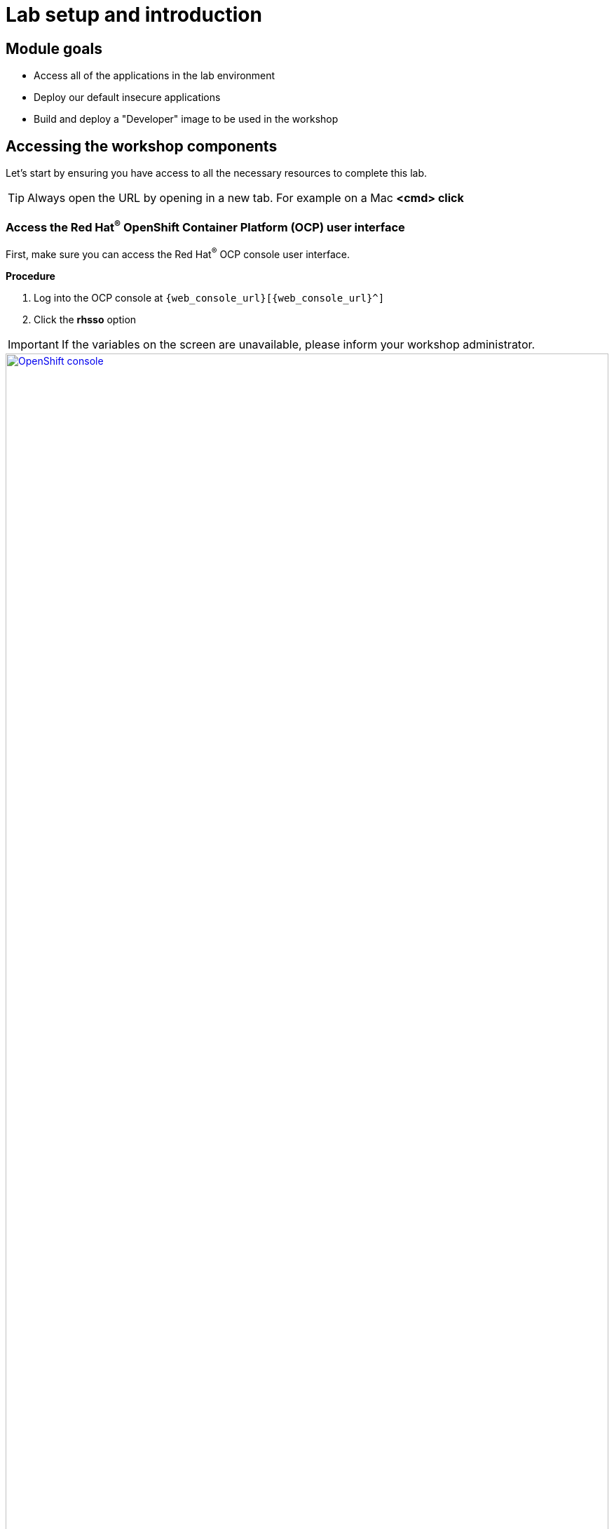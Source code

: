 = Lab setup and introduction

== Module goals

* Access all of the applications in the lab environment
* Deploy our default insecure applications
* Build and deploy a "Developer" image to be used in the workshop

== Accessing the workshop components

Let's start by ensuring you have access to all the necessary resources to complete this lab.

TIP: Always open the URL by opening in a new tab. For example on a Mac *<cmd> click*

=== Access the Red Hat^(R)^ OpenShift Container Platform (OCP) user interface

First, make sure you can access the Red Hat^(R)^ OCP console user interface.

*Procedure*

[start=1]
. Log into the OCP console at `{web_console_url}[{web_console_url}^]`
. Click the *rhsso* option

IMPORTANT: If the variables on the screen are unavailable, please inform your workshop administrator.

image::01-ocp-login-admin.png[OpenShift console,link=self, window=blank, width=100%]

[start=3]
. Enter the OCP credentials

[cols="1,1"]
|===
|*User:*| {openshift_admin_user}
|*Password:*| {openshift_admin_password}
|===


[start=4]
. Enter the OpenShift username *{openshift_admin_user}* and password: *{openshift_admin_password}*

image::01-ocp-login-password.png[OpenShift console login,link=self, window=blank, width=100%]

=== Access the Red Hat^(R)^ Advanced Cluster Security (RHACS) user interface

Ensure that you have access to the RHACS user interface.

*Procedure*

[start=1]
. Log into the RHACS console at `{acs_route}[{acs_route}^]`

image::01-rhacs-login.png[RHACS console,link=self, window=blank, width=100%]

[start=2]
. Enter the RHACS credentials

[cols="1,1"]
|===
| *RHACS Console Username:* | {acs_portal_username}
| *RHACS Console Password:* | {acs_portal_password}
|===


image::01-rhacs-console-dashboard.png[RHACS console,link=self, window=blank, width=100%]

=== Access the Red Hat^(R)^ Quay user interface

Red Hat Quay is an enterprise-grade container registry that provides a secure, scalable, and highly available solution for storing and managing container images. It offers integrated security scanning, access controls, and image signing to help ensure the integrity and security of containerized applications across hybrid and multi-cloud environments, including Red Hat OpenShift, AWS, Azure, and Google Cloud.

---

Let's ensure that you have access to the RHACS User Interface.

*Procedure*

[start=1]
. Log into the Quay console at {quay_console_url}[{quay_console_url}^]

image::00-quay-login.png[Quay Console,link=self, window=blank, width=100%]

[start=2]
. Enter the Quay credentials

[source,sh,subs="attributes",role=execute]

[cols="1,1"]
|===
| *Quay Console Username:* | {quay_admin_username}
| *Quay Console Password:* | {quay_admin_password}
|===

=== OpenShift admin access verification

OpenShift admin access verification involves ensuring that users have the appropriate permissions and roles assigned to them for managing the OpenShift cluster. This can be done by checking the user roles and bindings within the cluster. You'll be verifying your permissions using the oc command-line tool.

*Verify access to the OpenShift cluster*

Next, let's switch to the OpenShift cluster running and do our work (for now) in the OpenShift cluster

*Procedure*

[start=1]
. Run the following command

[source,sh,subs="attributes",role=execute]
----
oc config use-context admin
----

[.console-output]
[source,bash,subs="+macros,+attributes"]
----
[lab-user@bastion ~]$oc config use-context eks-admin
Switched to context "admin".
----

[start=2]
. Verify access to the OpenShift cluster and the available nodes

[source,sh,subs="attributes",role=execute]
----
oc whoami
oc get nodes -A
----

[.console-output]
[source,bash,subs="+macros,+attributes"]
----
[lab-user@bastion ~]$ oc whoami
oc get nodes -A
system:admin
NAME                                        STATUS   ROLES                  AGE    VERSION
<OCP_IP>0.us-east-2.compute.internal   Ready    worker                 4h1m   v1.27.11+749fe1d
<OCP_IP>.us-east-2.compute.internal    Ready    control-plane,master   4h7m   v1.27.11+749fe1d
<OCP_IP>.us-east-2.compute.internal    Ready    control-plane,master   4h7m   v1.27.11+749fe1d
<OCP_IP>.us-east-2.compute.internal    Ready    worker                 4h2m   v1.27.11+749fe1d
<OCP_IP>.us-east-2.compute.internal    Ready    control-plane,master   4h7m   v1.27.11+749fe1d
<OCP_IP>.us-east-2.compute.internal    Ready    worker                 4h2m   v1.27.11+749fe1d
----

You will now see the OCP role using the *oc* command, as we are currently working in the OpenShift cluster

=== Verify the roxctl CLI and access to RHACS Central Services

Next, verify that we have access to the RHACS Central Service.

*Procedure*

[start=1]
. Run the following command.

[NOTE]
====
This command uses variables saved in the ~/.bashrc file to authenticate with the RHACS Central Service.
====

[source,sh,subs="attributes",role=execute]
----
roxctl --insecure-skip-tls-verify -e "$ROX_CENTRAL_ADDRESS:443" central whoami
----

[.console-output]
[source,bash,subs="+macros,+attributes"]
----
UserID:
	auth-token:718744a9-9548-488b-a8b9-07b2c59ea5e6
User name:
	anonymous bearer token "pipelines-ci-token" with roles [Admin] (jti: 718744a9-9548-488b-a8b9-07b2c59ea5e6, expires: 2025-04-03T15:15:06Z)
Roles:
	- Admin
Access:
	rw Access
	rw Administration
	rw Alert
	rw CVE
	rw Cluster
	rw Compliance
	rw Deployment
	rw DeploymentExtension
	rw Detection
	rw Image
	rw Integration
	rw K8sRole
	rw K8sRoleBinding
	rw K8sSubject
	rw Namespace
	rw NetworkGraph
	rw NetworkPolicy
	rw Node
	rw Secret
	rw ServiceAccount
	rw VulnerabilityManagementApprovals
	rw VulnerabilityManagementRequests
	rw WatchedImage
	rw WorkflowAdministration
----

IMPORTANT: This output is showing that you have unrestricted access to the RHACS product. These permissions can be seen in the **RHACS Access Control** tab that we will review later.

image::00-acs-access-control.png[RHACS access control,link=self, window=blank, width=100%]

*Great job!*

== Deploy the vulnerable workshop applications

You now have access to the core OpenShift applications. Next, you'll deploy several insecure apps into the OpenShift cluster. Our insecure demo applications come from a variety of public GitHub repositories and sources. These apps will serve as the main use cases you examine during the workshop, ranging from well-known Capture the Flag (CTF) applications to vulnerabilities like Log4Shell and Apache Struts.

After deploying the applications, you'll scan some of these containers using the roxctl CLI to get a feel for what you'll be dealing with when you get to the security section with Red Hat Advanced Cluster Security

=== Time to deploy

*Procedure*

[start=1]
. Run the following commands in the terminal, one after the other.

====
This command downloads a repository container dockerfiles, attack scripts, and Kubernetes manifests that you will use to deploy the containerized applications to OpenShift.
====

[source,sh,subs="attributes",role=execute]
----
git clone https://github.com/mfosterrox/demo-apps.git demo-apps
----

====
This command sets the variable TUTORIAL_HOME to equal the working directory, allowing you to make references to various files easily.
====

[source,sh,subs="attributes",role=execute]
----
echo export TUTORIAL_HOME="$(pwd)/demo-apps" >> ~/.bashrc
export TUTORIAL_HOME="$(pwd)/demo-apps"
----

====
This command applies the manifests into the OpenShift environment.
====

[source,sh,subs="attributes",role=execute]
----
oc apply -f $TUTORIAL_HOME/kubernetes-manifests/ --recursive
----

[.console-output]
[source,bash,subs="+macros,+attributes"]
----
[demo-user@bastion ~]$ oc apply -f $TUTORIAL_HOME/kubernetes-manifests/ --recursive
namespace/operations created
namespace/backend created
....
route.route.openshift.io/webgoat created
configmap/webgoat-config created
----

NOTE: You should see warnings such as: *Warning: would violate PodSecurity "baseline:latest": privileged (container "proxy" must not set securityContext.privileged=true)*. This is because you are deploying flawed container configurations and vulnerable container applications into the OpenShift cluster.

====
The following command will watch all of the applications as they are successfully deployed into the Openshift cluster. You can press ctrl+c to terminate the command.
====

[source,bash,role="execute"]
----
oc get deployments -l demo=roadshow -A -w
----

[.console-output]
[source,bash,subs="+macros,+attributes"]
----
[demo-user@bastion ~]$ oc get deployments -l demo=roadshow -A
NAMESPACE    NAME                  READY   UP-TO-DATE   AVAILABLE   AGE
backend      api-server            1/1     1            1           18s
default      dvma                  1/1     1            1           76s
default      juice-shop            1/1     1            1           73s
default      log4shell             1/1     1            1           70s
default      open-api-server       1/1     1            1           39s
default      reporting             1/1     1            1           42s
default      vulnerable-node-app   1/1     1            1           36s
default      webgoat               1/1     1            1           33s
frontend     asset-cache           1/1     1            1           66s
medical      reporting             1/1     1            1           58s
operations   jump-host             1/1     1            1           54s
payments     visa-processor        1/1     1            1           52s
----

IMPORTANT: Please ensure the deploy application are deployed and available before moving onto the next module.

[start=2]
. Run the following roxctl commands to check on the vulnerability status of the applications you deployed.

====
The following command triggers a vulnerability scan by RHACS, roxctl filters the results into a table. The severity flag means only the critical vulnerabilities will be shown. This image is known as the "Damn Vulnerable Wed Application" and it contains A LOT of vulnerabilities.
====

[source,sh,subs="attributes",role=execute]
----
roxctl --insecure-skip-tls-verify -e "$ROX_CENTRAL_ADDRESS:443" image scan --image=quay.io/mfoster/dvwa --force -o table
----

TIP: The following output can be configured using flags. You can configure different outputs (table, CSV, JSON, and sarif.) and filter for specific severities.

[.console-output]
[source,bash,subs="+macros,+attributes"]
----
[demo-user@bastion ~]$ roxctl --insecure-skip-tls-verify -e "$ROX_CENTRAL_ADDRESS:443" image scan --image=quay.io/mfoster/dvwa --force -o table
Scan results for image: quay.io/mfoster/dvwa

---------------------------------+------------------+
|          zlib1g           |     1:1.2.13.dfsg-1     |   CVE-2023-45853    | CRITICAL  |         https://nvd.nist.gov/vuln/detail/CVE-2023-45853         |       -       |
+---------------------------+                         +---------------------+-----------+-----------------------------------------------------------------+---------------+
|        zlib1g-dev         |                         |   CVE-2023-45853    | CRITICAL  |         https://nvd.nist.gov/vuln/detail/CVE-2023-45853         |       -       |
+---------------------------+-------------------------+---------------------+-----------+-----------------------------------------------------------------+---------------+
WARN:   A total of 1265 unique vulnerabilities were found in 106 components
----

image::https://media.giphy.com/media/v1.Y2lkPTc5MGI3NjExbnY0NDA0ZnJqNXh6cGNqeHNxZGd5Zm5qMnlpOHhrbm1hY2pwcG5ydSZlcD12MV9pbnRlcm5hbF9naWZfYnlfaWQmY3Q9Zw/p18ohAgD3H60LSoI1C/giphy.gif[link=self, window=blank, width=100%, class="center"]

[[build-a-container-image]]

== Build the main workshop application

=== Login to Quay from the CLI

*Procedure*

[start=1]
. Run the following command.

====
Let's export a few variables to make things easier. These variables will stay in the .bashrc file so they're saved in case you need to refresh the terminal.
====

[source,sh,subs="attributes",role=execute]
----
echo export QUAY_USER={quay_admin_username} >> ~/.bashrc
QUAY_USER={quay_admin_username}
----

[start=2]

. Run the following command to set the Quay URL variable

[source,sh,subs="attributes",role=execute]
----
echo export QUAY_URL=$(oc -n quay-enterprise get route quay-quay -o jsonpath='{.spec.host}') >> ~/.bashrc
QUAY_URL=$(oc -n quay-enterprise get route quay-quay -o jsonpath='{.spec.host}')
----

IMPORTANT: Verify that the variables are correct

[source,sh,subs="attributes",role=execute]
----
echo $QUAY_USER
echo $QUAY_URL
----

[.console-output]
[source,bash,subs="+macros,+attributes"]
----
[lab-user@bastion ~]$ echo $QUAY_USER
echo $QUAY_URL
quayadmin
quay-bq65l.apps.cluster-bq65l.bq65l.sandbox209.opentlc.com
----

[start=3]
. Using the terminal on the bastion host, login to quay using the Podman CLI as shown below:

[source,sh,subs="attributes",role=execute]
----
podman login $QUAY_URL -u $QUAY_USER -p {quay_admin_password}
----

NOTE: Use the quay admin credentials to sign in if you run into issues.

[cols="2,2"]
|===
| *Quay Username:* | *{quay_admin_username}*
| *Quay Password:* | *{quay_admin_password}*
|===

[.console-output]
[source,bash,subs="+macros,+attributes"]
----
Username: quayadmin
Password:
Login Succeeded!
----

Beautiful! We're logged in. Now you can download build and push images directly to your quay repository.

[[golden-image]]

=== Create our developer golden image

Imagine a base image as a blank canvas, providing a reliable foundation like a minimal operating system or runtime environment. Developers add the essential configurations, libraries, and tools needed to fit their application's unique demands. By tagging this customized creation as a golden image, developers ensure every deployment uses the same standardized, consistent setup, simplifying workflows and avoiding unexpected surprises.

*Procedure*

. Run the following commands in succession

[source,sh,subs="attributes",role=execute]
----
podman pull python:3.12-alpine
----

[.console-output]
[source,bash,subs="+macros,+attributes"]
----
[demo-user@bastion ~]$ podman pull python:3.12-alpine
Trying to pull docker.io/library/python:3.12-alpine...
Getting image source signatures
Copying blob e846654b130a skipped: already exists
Copying blob 00bb69fc5235 skipped: already exists
Copying blob 1f3e46996e29 skipped: already exists
Copying blob 7b104e645578 skipped: already exists
Copying config 451fdb03e1 done   |
Writing manifest to image destination
451fdb03e17285d3263d88f0f3bed692c82556935490d233096974386cd0381b
----

====
This command tags the python:3.12-alpine image with your Quay repository and username allowing you to accurately push the image in a later step.
====

[source,sh,subs="attributes",role=execute]
----
podman tag docker.io/library/python:3.12-alpine $QUAY_URL/$QUAY_USER/python-alpine-golden:0.1
----

====
This command shows you the local images available
====

[source,sh,subs="attributes",role=execute]
----
podman images
----

[.console-output]
[source,bash,subs="+macros,+attributes"]
----
[demo-user@bastion ~]$ podman images
REPOSITORY                                                                                  TAG          IMAGE ID      CREATED      SIZE
quay-w2t4c.apps.cluster-w2t4c.w2t4c.sandbox1647.opentlc.com/quayadmin/python-alpine-golden  0.1          451fdb03e172  5 weeks ago  50.6 MB
docker.io/library/python                                                                    3.12-alpine  451fdb03e172  5 weeks ago  50.6 MB
----

====
This command pushes the golden image to your repository
====

[source,sh,subs="attributes",role=execute]
----
podman push $QUAY_URL/$QUAY_USER/python-alpine-golden:0.1
----

[.console-output]
[source,bash,subs="+macros,+attributes"]
----
[demo-user@bastion ~]$ podman push $QUAY_URL/$QUAY_USER/python-alpine-golden:0.1
Getting image source signatures
Copying blob c6121fb0c7de done   |
Copying blob a0904247e36a done   |
Copying blob 5b6d0b88dd08 done   |
Copying blob 375bee7d34e2 done   |
Copying config 451fdb03e1 done   |
Writing manifest to image destination
----

Perfect!

[[dev-app]]

=== Create the frontend application, and upload it to Quay

In this section, you will add the application code to the image, build, tag and push the new image to Quay. Later, we'll use that image to deploy an application to the OpenShift Cluster.

TIP: With the variables saved in the ~/.bashrc file you will not have to declare them again in the future.

*Procedure*

. List the contents of the `frontend` directory inside the `app-images` folder to see the files available for the project.

[source,sh,subs="attributes",role=execute]
----
ls $TUTORIAL_HOME/app-images/frontend/
----

[.console-output]
[source,bash,subs="+macros,+attributes"]
----
[demo-user@bastion ~]$ ls $TUTORIAL_HOME/app-images/frontend/
Dockerfile  main.py  static
----

[start=2]
. Display the contents of the `Dockerfile` to understand how the image is built, including installed dependencies and the copied files.

[source,sh,subs="attributes",role=execute]
----
cat $TUTORIAL_HOME/app-images/frontend/Dockerfile
----

[.console-output]
[source,bash,subs="+macros,+attributes"]
----
[demo-user@bastion ~]$ cat $TUTORIAL_HOME/app-images/frontend/Dockerfile
FROM python:3.12-alpine AS build

# Install Bash and other dependencies
RUN apk add --no-cache bash

# Install required Python packages
RUN pip install --no-cache-dir httpx psycopg psycopg_binary psycopg_pool starlette sse_starlette uvicorn

# Install vulnerable packages for testing
RUN pip install --no-cache-dir setuptools==39.1.0
RUN pip install --no-cache-dir Flask==0.5
RUN pip install --no-cache-dir Django==1.11.29
RUN pip install --no-cache-dir requests==2.19.0
RUN pip install --no-cache-dir PyYAML==3.12

FROM python:3.12-alpine AS run

# Install Bash in the runtime container
RUN apk add --no-cache bash

# Create user and set permissions
RUN adduser -S fritz -G root
USER fritz

# Copy files from the build stage
COPY --from=build /usr/local/lib/python3.12/site-packages /usr/local/lib/python3.12/site-packages
COPY --chown=fritz:root static /home/fritz/static
COPY --chown=fritz:root main.py /home/fritz/main.py

# Expose the port and set the working directory
EXPOSE 8080
WORKDIR /home/fritz

# Set the entry point to start the application
ENTRYPOINT ["python", "main.py"]
----


[start=3]
. Update the `FROM` statement in the Dockerfile to reference a custom base image hosted in a private registry, using `sed` to modify the line.

[source,sh,subs="attributes",role=execute]
----
sed -i "s|^FROM python:3\.12-alpine AS \(\w\+\)|FROM $QUAY_URL/$QUAY_USER/python-alpine-golden:0.1 AS \1|" $TUTORIAL_HOME/app-images/frontend/Dockerfile
----

[start=4]
. Check the Dockerfile again to verify that the `FROM` statement has been updated correctly.

[source,sh,subs="attributes",role=execute]
----
cat $TUTORIAL_HOME/app-images/frontend/Dockerfile
----

[.console-output]
[source,bash,subs="+macros,+attributes"]
----
[demo-user@bastion ~]$ cat $TUTORIAL_HOME/app-images/frontend/Dockerfile
FROM quay-w2t4c.apps.cluster-w2t4c.w2t4c.sandbox1647.opentlc.com/quayadmin/python-alpine-golden:0.1 AS build

RUN pip install --no-cache-dir

....
----

[start=5]
. Build the Docker image using `podman` from the `frontend` directory. The `-t` flag tags the image with a version (`0.1`) and a registry URL.

[source,sh,subs="attributes",role=execute]
----
cd $TUTORIAL_HOME/app-images/frontend/
podman build -t $QUAY_URL/$QUAY_USER/frontend:0.1 .
----

[.console-output]
[source,bash,subs="+macros,+attributes"]
----
[demo-user@bastion frontend]$ podman build -t $QUAY_URL/$QUAY_USER/frontend:0.1 .
[1/2] STEP 1/2: FROM quay-w2t4c.apps.cluster-w2t4c.w2t4c.sandbox1647.opentlc.com/quayadmin/python-alpine-golden:0.1 AS build
.
.
.
Successfully tagged quay-w2t4c.apps.cluster-w2t4c.w2t4c.sandbox1647.opentlc.com/quayadmin/frontend:0.1
46ea42cba3f17c366b0c534164ae088719266df9ab4122532b0bffd1bbefaec9
----

[start=6]
. Upload the built image to a remote registry using `podman push`. The `--remove-signatures` flag ensures that image signatures are not included in the pushed image.

[source,sh,subs="attributes",role=execute]
----
podman push $QUAY_URL/$QUAY_USER/frontend:0.1
----

[.console-output]
[source,bash,subs="+macros,+attributes"]
----
[demo-user@bastion frontend]$ podman push $QUAY_URL/$QUAY_USER/frontend:0.1 --remove-signatures
Copying blob e2adcecab318 done   |
Copying blob 9944062081bf done   |
Copying blob 83e98ac5789e skipped: already exists
Copying blob 32fd82e104c5 skipped: already exists
Copying blob 453d5d1264c7 done   |
Copying blob 3c37dc31320d done   |
Copying blob 210a2ae1a75e skipped: already exists
Copying blob 57a6ec527341 skipped: already exists
Copying config 46ea42cba3 done   |
Writing manifest to image destination
----

NOTE: Quay will automatically create a private registry to store the application image because of your admin access.

The frontend application is finally built! The next step is to review it in Quay and deploy it to OpenShift using ACM and OpenShift GitOps.

[[quay]]

== Red Hat Quay

Red Hat Quay is an enterprise-quality registry for building, securing and serving container images. It provides secure storage, distribution, governance of containers and cloud-native artifacts on any infrastructure.

=== Accessing Quay

Your Red Hat Quay console is available at: {quay_console_url}[window=blank]

Administrator login is available with:

[source,sh,subs="attributes",role=execute]

[cols="1,1"]
|===
| *Quay Console Username:* | {quay_admin_username}
| *Quay Console Password:* | {quay_admin_password}
|===

[[navigating-the-registry]]

=== Browse the registry

In the setup module you downloaded built and pushed a insecure java application called *frontend*. Now it's time to deploy it to the OpenShift Cluster. To do this you will need to make the registry that you created public.

Let's take a look at our application in the registry.

*Procedure*

. First, click on the *frontend* repository.

image::00-quay-login.png[link=self, window=blank, width=100%]

The information tab shows you information such as

- Podman and Docker commands
- Repository activity
- The repository description.

image::00-frontend-repo.png[link=self, window=blank, width=100%]

====
On the left hand side of the window you should see the following icons labelled in order from top to bottom,
====

image::00-quay-sidebar.png[link=self, window=blank, width=100%]

- Information
- Tags
- Tag History
- Usage Logs
- Settings


[start=2]
. Click on the *Tags* icon.

image::00-quay-tags.png[link=self, window=blank, width=100%]

This tab displays all of the images and tags that have been upladed, providing information such as fixable vulnerabilities, the image size and allows for bulk changes to images based on the security posture.

We will explore this tab a little later in this module.

[start=3]
. Click on the *Tags History* icon.

image::00-quay-history.png[link=self, window=blank, width=100%]

This tab simply displays the container images history over time.

[start=4]
. Click into the SHA256 hash number.

image::00-image-details.png[link=self, window=blank, width=100%]

From this dashboard you will be able to see the image manifest of that container image.

image::00-image-manifest.png[link=self, window=blank, width=100%]

[start=5]
. Click the *BACK* icon in the top left of the dashboard then click on the *Usage Logs* icon.

image::00-quay-back.png[link=self, window=blank, width=100%]
image::00-quay-usage.png[link=self, window=blank, width=100%]


This tab displays the usage over time along with details about who/how the images were pushed to the cluster.

====
You should see that you (The "quayadmin") pushed an image tagged 0.1 to the repository today.
====

[start=6]
. Lastly click on the *Settings* icon.

image::00-quay-settings.png[link=self, window=blank, width=100%]

In this tab you can add/remove users and update permissions, alter the privacy of the repository, and even schedule alerts based on found vulnerabilities.

[start=7]
. Make your repository public before deploying our application in the next step by clicking the *Make Public* button under *Repository Visibility*

image::00-quay-public.png[link=self, window=blank, width=100%]

[start=8]
. Click OK

image::00-quay-public-yes.png[link=self, window=blank, width=100%]

[[vulnerability-scanning-with-quay]]

=== Vulnerability Scanning with Quay

Red Hat Quay can also help with securing our environments by performing a container vulnerability scan on any images added to our registry, and advise which ones are potentially fixable. This feature is also known as vulnerability scanning at rest.

Use the following procedure to check the security scan results for our Java container image you have uploaded.

*Procedure*

. Click on the *Tags* icon on the left side of the screen like before.

image::00-quay-tags.png[link=self, window=blank, width=100%]

NOTE: You may need to click the checkbox near the image you would would like more information on, but the column for *Security Scan* should populate.

[start=2]
. By default, the security scan color codes the vulnerabilities, you can hover over the security scan for more information.

image::00-quay-scan-hover.png[link=self, window=blank, width=100%]

NOTE: The alpine container image you are using in this lab shows 34 vulnerabilities, with 2 cirtical vulnerabilities. This number will change with time and will be different between container scanners for a variety of reasons such as reporting mechanisms, vulnerability feeds and operating system support.

[start=3]
. Click on the list of vulnerabilities to see a more detailed view.

image::00-quay-security.png[link=self, window=blank, width=100%]

image::00-quay-vuln-overview.png[link=self, window=blank, width=100%]

[start=4]
. Click on a vulnerable package on the left menu to get more information about the vulnerability and see what you have to do to fix the issue.

image::00-quay-vuln-detailed.png[link=self, window=blank, width=100%]

NOTE: Toggling for fixable/unfixable vulnerabilities is an excellent way for developers to understand what is within their responsibility for fixing. For example, since you are using an older version of Java, many fixes are available for these common issues.

=== Ensure ACS can pull the image manifest from your Quay instance

*Procedure*

Run the following command to test the RHACS/Quay integration

[source,sh,subs="attributes",role=execute]
----
roxctl --insecure-skip-tls-verify -e "$ROX_CENTRAL_ADDRESS:443" image scan --image=$QUAY_URL/$QUAY_USER/frontend:0.1 --force -o table
----

TIP: The following output can be configured using flags. You can configure different outputs (table, CSV, JSON, and sarif.) and filter for specific severities.

[.console-output]
[source,bash,subs="+macros,+attributes"]
----
.
.
.
|            |         | GHSA-r64q-w8jr-g9qp |    LOW    |             https://github.com/urllib3/urllib3/issues/1553              |    1.24.3     |
+------------+---------+---------------------+-----------+-------------------------------------------------------------------------+---------------+
WARN:   A total of 38 unique vulnerabilities were found in 8 components
----

=== Deploy your newly built application

The last step is to deploy the skupper application with your specific frontend container. You will do this buy altering an existing manifest.

*Procedure*

. Run the following commands in the terminal, one after the other.

====
This commands sets new variables for the skupper example and clones the manifests
====

[source,sh,subs="attributes",role=execute]
----
git clone https://github.com/mfosterrox/skupper-security-demo.git skupper-app
echo export APP_HOME="$(pwd)/skupper-app" >> ~/.bashrc
export APP_HOME="$(pwd)/skupper-app"
----

[.console-output]
[source,bash,subs="+macros,+attributes"]
----
Cloning into 'skupper-app'...
remote: Enumerating objects: 41, done.
remote: Counting objects: 100% (41/41), done.
remote: Compressing objects: 100% (29/29), done.
remote: Total 41 (delta 17), reused 31 (delta 11), pack-reused 0 (from 0)
Receiving objects: 100% (41/41), 10.93 KiB | 10.93 MiB/s, done.
Resolving deltas: 100% (17/17), done.
----

====
Next, swap the default image repo for the local Quay one container the frontend app you built
====

[source,sh,subs="attributes",role=execute]
----
sed -i "s|quay.io/mfoster/frontend:latest|$QUAY_URL/$QUAY_USER/frontend:0.1|g" $APP_HOME/skupper-demo/frontend.yml
----

[.console-output]
[source,yaml,subs="+macros,+attributes"]
----
[lab-user@bastion skupper-demo]$ sed -i "s|quay.io/mfoster/frontend:latest|$QUAY_URL/$QUAY_USER/frontend:0.1|g" $APP_HOME/skupper-demo/frontend.yml
----

====
Verify the swap was successful
====

[source,sh,subs="attributes",role=execute]
----
cat $APP_HOME/skupper-demo/frontend.yml
----

[.console-output]
[source,yaml,subs="+macros,+attributes"]
----
apiVersion: apps/v1
kind: Deployment
metadata:
  labels:
    app: frontend
    demo: roadshow
  name: frontend
  namespace: patient-portal
spec:
  replicas: 3
  selector:
    matchLabels:
      app: frontend
  template:
    metadata:
      labels:
        app: frontend
    spec:
      containers:
        - name: frontend
          image: quay-h2xfr.apps.cluster-h2xfr.h2xfr.sandbox2437.opentlc.com/quayadmin/frontend:0.1

		  (For example: Yours will be different)

          imagePullPolicy: Always
          env:
----

====
Next, deploy the application with your updated manifests
====

[source,sh,subs="attributes",role=execute]
----
oc apply -f $APP_HOME/skupper-demo/
----

[.console-output]
[source,bash,subs="+macros,+attributes"]
----
namespace/patient-portal created
deployment.apps/database created
service/database created
deployment.apps/frontend created
route.route.openshift.io/frontend-patient-route created
service/frontend-service created
deployment.apps/payment-processor created
service/payment-service created
----

====
And lastly, verify that the application is running.
====

[source,sh,subs="attributes",role=execute]
----
oc get pods -n patient-portal
----

[.console-output]
[source,bash,subs="+macros,+attributes"]
----
[lab-user@bastion skupper-demo]$ oc get pods -n patient-portal
NAME                                 READY   STATUS    RESTARTS   AGE
database-758f8f75f7-46ndf            1/1     Running   0          56s
frontend-5c487dcb47-7gsm7            1/1     Running   0          54s
frontend-5c487dcb47-f25hm            1/1     Running   0          54s
frontend-5c487dcb47-z9stn            1/1     Running   0          54s
payment-processor-6644dfc5b7-5vzqh   1/1     Running   0          51s
payment-processor-6644dfc5b7-96jb6   1/1     Running   0          51s
payment-processor-6644dfc5b7-9vl7b   1/1     Running   0          51s
----

== Summary

image::https://media.giphy.com/media/v1.Y2lkPTc5MGI3NjExbnY0NDA0ZnJqNXh6cGNqeHNxZGd5Zm5qMnlpOHhrbm1hY2pwcG5ydSZlcD12MV9pbnRlcm5hbF9naWZfYnlfaWQmY3Q9Zw/p18ohAgD3H60LSoI1C/giphy.gif[link=self, window=blank, width=100%, class="center"]

*Great Job!*

Now that the setup is all done, you are ready to move on with RHACS and dive into the security considerations.

On to *Visibility and Navigation*!!